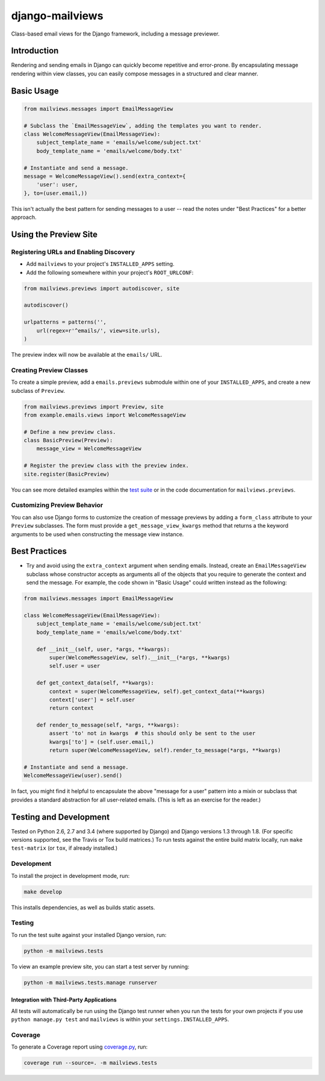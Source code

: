 django-mailviews
================

Class-based email views for the Django framework, including a message previewer.

.. image:: https://travis-ci.org/disqus/django-mailviews.png?branch=master
   :target: https://travis-ci.org/disqus/django-mailviews

Introduction
------------

Rendering and sending emails in Django can quickly become repetitive and
error-prone. By encapsulating message rendering within view classes, you can
easily compose messages in a structured and clear manner.

Basic Usage
-----------

.. code:: python

    from mailviews.messages import EmailMessageView

    # Subclass the `EmailMessageView`, adding the templates you want to render.
    class WelcomeMessageView(EmailMessageView):
        subject_template_name = 'emails/welcome/subject.txt'
        body_template_name = 'emails/welcome/body.txt'

    # Instantiate and send a message.
    message = WelcomeMessageView().send(extra_context={
        'user': user,
    }, to=(user.email,))

This isn't actually the best pattern for sending messages to a user -- read the
notes under "Best Practices" for a better approach.

Using the Preview Site
----------------------

Registering URLs and Enabling Discovery
~~~~~~~~~~~~~~~~~~~~~~~~~~~~~~~~~~~~~~~

* Add ``mailviews`` to your project's ``INSTALLED_APPS`` setting.
* Add the following somewhere within your project's ``ROOT_URLCONF``:

.. code:: python

    from mailviews.previews import autodiscover, site

    autodiscover()

    urlpatterns = patterns('',
        url(regex=r'^emails/', view=site.urls),
    )

The preview index will now be available at the ``emails/`` URL.

Creating Preview Classes
~~~~~~~~~~~~~~~~~~~~~~~~

To create a simple preview, add a ``emails.previews`` submodule within one of your
``INSTALLED_APPS``, and create a new subclass of ``Preview``.

.. code:: python

    from mailviews.previews import Preview, site
    from example.emails.views import WelcomeMessageView

    # Define a new preview class.
    class BasicPreview(Preview):
        message_view = WelcomeMessageView

    # Register the preview class with the preview index.
    site.register(BasicPreview)

You can see more detailed examples within the `test suite <https://github.com/disqus/django-mailviews/blob/master/mailviews/tests/emails/previews.py>`_
or in the code documentation for ``mailviews.previews``.

Customizing Preview Behavior
~~~~~~~~~~~~~~~~~~~~~~~~~~~~

You can also use Django forms to customize the creation of message previews by
adding a ``form_class`` attribute to your ``Preview`` subclasses. The form must
provide a ``get_message_view_kwargs`` method that returns a the keyword arguments
to be used when constructing the message view instance.

Best Practices
--------------

* Try and avoid using the ``extra_context`` argument when sending emails.
  Instead, create an ``EmailMessageView`` subclass whose constructor accepts
  as arguments all of the objects that you require to generate the context and
  send the message. For example, the code shown in "Basic Usage" could written
  instead as the following:

.. code:: python

    from mailviews.messages import EmailMessageView

    class WelcomeMessageView(EmailMessageView):
        subject_template_name = 'emails/welcome/subject.txt'
        body_template_name = 'emails/welcome/body.txt'

        def __init__(self, user, *args, **kwargs):
            super(WelcomeMessageView, self).__init__(*args, **kwargs)
            self.user = user

        def get_context_data(self, **kwargs):
            context = super(WelcomeMessageView, self).get_context_data(**kwargs)
            context['user'] = self.user
            return context

        def render_to_message(self, *args, **kwargs):
            assert 'to' not in kwargs  # this should only be sent to the user
            kwargs['to'] = (self.user.email,)
            return super(WelcomeMessageView, self).render_to_message(*args, **kwargs)

    # Instantiate and send a message.
    WelcomeMessageView(user).send()

In fact, you might find it helpful to encapsulate the above "message for a user"
pattern into a mixin or subclass that provides a standard abstraction for all
user-related emails. (This is left as an exercise for the reader.)

Testing and Development
-----------------------

Tested on Python 2.6, 2.7 and 3.4 (where supported by Django) and Django
versions 1.3 through 1.8. (For specific versions supported, see the Travis or
Tox build matrices.) To run tests against the entire build matrix locally, run
``make test-matrix`` (or ``tox``, if already installed.)

Development
~~~~~~~~~~~

To install the project in development mode, run:

.. code:: shell

    make develop

This installs dependencies, as well as builds static assets.

Testing
~~~~~~~

To run the test suite against your installed Django version, run:

.. code:: shell

    python -m mailviews.tests

To view an example preview site, you can start a test server by running:

.. code:: shell

    python -m mailviews.tests.manage runserver

Integration with Third-Party Applications
`````````````````````````````````````````

All tests will automatically be run using the Django test runner when you run
the tests for your own projects if you use ``python manage.py test`` and
``mailviews`` is within your ``settings.INSTALLED_APPS``.


Coverage
~~~~~~~~

To generate a Coverage report using coverage.py_, run:

.. code:: shell

    coverage run --source=. -m mailviews.tests


.. _coverage.py: https://pypi.python.org/pypi/coverage/
